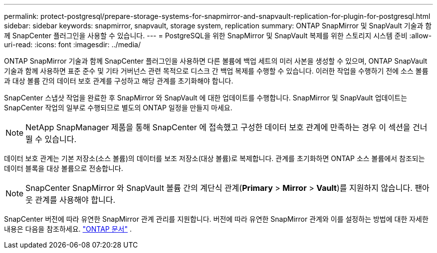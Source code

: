 ---
permalink: protect-postgresql/prepare-storage-systems-for-snapmirror-and-snapvault-replication-for-plugin-for-postgresql.html 
sidebar: sidebar 
keywords: snapmirror, snapvault, storage system, replication 
summary: ONTAP SnapMirror 및 SnapVault 기술과 함께 SnapCenter 플러그인을 사용할 수 있습니다. 
---
= PostgreSQL을 위한 SnapMirror 및 SnapVault 복제를 위한 스토리지 시스템 준비
:allow-uri-read: 
:icons: font
:imagesdir: ../media/


[role="lead"]
ONTAP SnapMirror 기술과 함께 SnapCenter 플러그인을 사용하면 다른 볼륨에 백업 세트의 미러 사본을 생성할 수 있으며, ONTAP SnapVault 기술과 함께 사용하면 표준 준수 및 기타 거버넌스 관련 목적으로 디스크 간 백업 복제를 수행할 수 있습니다.  이러한 작업을 수행하기 전에 소스 볼륨과 대상 볼륨 간의 데이터 보호 관계를 구성하고 해당 관계를 초기화해야 합니다.

SnapCenter 스냅샷 작업을 완료한 후 SnapMirror 와 SnapVault 에 대한 업데이트를 수행합니다. SnapMirror 및 SnapVault 업데이트는 SnapCenter 작업의 일부로 수행되므로 별도의 ONTAP 일정을 만들지 마세요.


NOTE: NetApp SnapManager 제품을 통해 SnapCenter 에 접속했고 구성한 데이터 보호 관계에 만족하는 경우 이 섹션을 건너뛸 수 있습니다.

데이터 보호 관계는 기본 저장소(소스 볼륨)의 데이터를 보조 저장소(대상 볼륨)로 복제합니다.  관계를 초기화하면 ONTAP 소스 볼륨에서 참조되는 데이터 블록을 대상 볼륨으로 전송합니다.


NOTE: SnapCenter SnapMirror 와 SnapVault 볼륨 간의 계단식 관계(*Primary* > *Mirror* > *Vault*)를 지원하지 않습니다.  팬아웃 관계를 사용해야 합니다.

SnapCenter 버전에 따라 유연한 SnapMirror 관계 관리를 지원합니다.  버전에 따라 유연한 SnapMirror 관계와 이를 설정하는 방법에 대한 자세한 내용은 다음을 참조하세요. http://docs.netapp.com/ontap-9/index.jsp?topic=%2Fcom.netapp.doc.ic-base%2Fresources%2Fhome.html["ONTAP 문서"^] .
